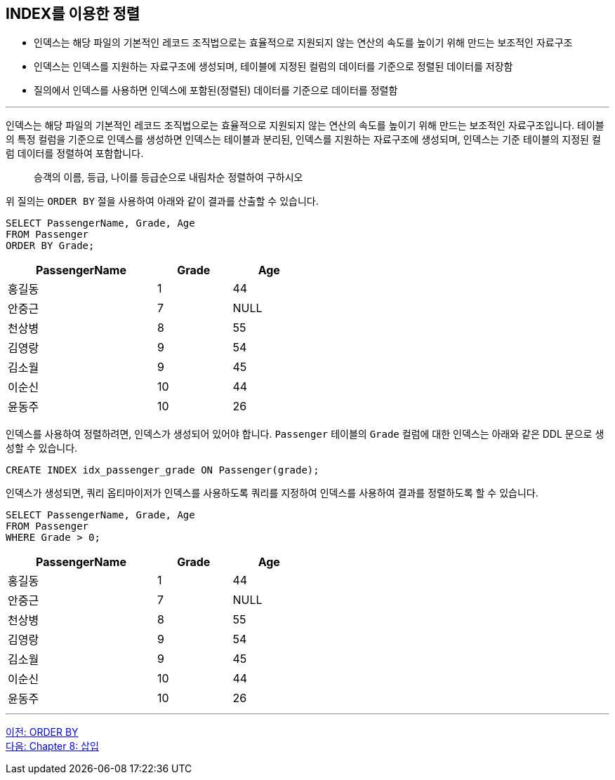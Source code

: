 == INDEX를 이용한 정렬

* 인덱스는 해당 파일의 기본적인 레코드 조직법으로는 효율적으로 지원되지 않는 연산의 속도를 높이기 위해 만드는 보조적인 자료구조
* 인덱스는 인덱스를 지원하는 자료구조에 생성되며, 테이블에 지정된 컬럼의 데이터를 기준으로 정렬된 데이터를 저장함
* 질의에서 인덱스를 사용하면 인덱스에 포함된(정렬된) 데이터를 기준으로 데이터를 정렬함

---

인덱스는 해당 파일의 기본적인 레코드 조직법으로는 효율적으로 지원되지 않는 연산의 속도를 높이기 위해 만드는 보조적인 자료구조입니다. 테이블의 특정 컬럼을 기준으로 인덱스를 생성하면 인덱스는 테이블과 분리된, 인덱스를 지원하는 자료구조에 생성되며, 인덱스는 기준 테이블의 지정된 컬럼 데이터를 정렬하여 포함합니다.

> 승객의 이름, 등급, 나이를 등급순으로 내림차순 정렬하여 구하시오

위 질의는 `ORDER BY` 절을 사용하여 아래와 같이 결과를 산출할 수 있습니다.

[source, sql]
----
SELECT PassengerName, Grade, Age 
FROM Passenger
ORDER BY Grade;
----

[%header, cols="2,1,1" width="50%"]
|===
|PassengerName	|Grade	|Age
|홍길동	|1	|44
|안중근	|7	|NULL
|천상병	|8	|55
|김영랑	|9	|54
|김소월	|9	|45
|이순신	|10	|44
|윤동주	|10	|26
|===

인덱스를 사용하여 정렬하려면, 인덱스가 생성되어 있어야 합니다. `Passenger` 테이블의 `Grade` 컬럼에 대한 인덱스는 아래와 같은 DDL 문으로 생성할 수 있습니다.

[source, sql]
----
CREATE INDEX idx_passenger_grade ON Passenger(grade);
----

인덱스가 생성되면, 쿼리 옵티마이저가 인덱스를 사용하도록 쿼리를 지정하여 인덱스를 사용하여 결과를 정렬하도록 할 수 있습니다.

[source, sql]
----
SELECT PassengerName, Grade, Age 
FROM Passenger
WHERE Grade > 0;
----

[%header, cols="2,1,1" width="50%"]
|===
|PassengerName	|Grade	|Age
|홍길동	|1	|44
|안중근	|7	|NULL
|천상병	|8	|55
|김영랑	|9	|54
|김소월	|9	|45
|이순신	|10	|44
|윤동주	|10	|26
|===

---

link:./07-2_orderby.adoc[이전: ORDER BY] +
link:./08-1_chapter8_insert.adoc[다음: Chapter 8: 삽입]
